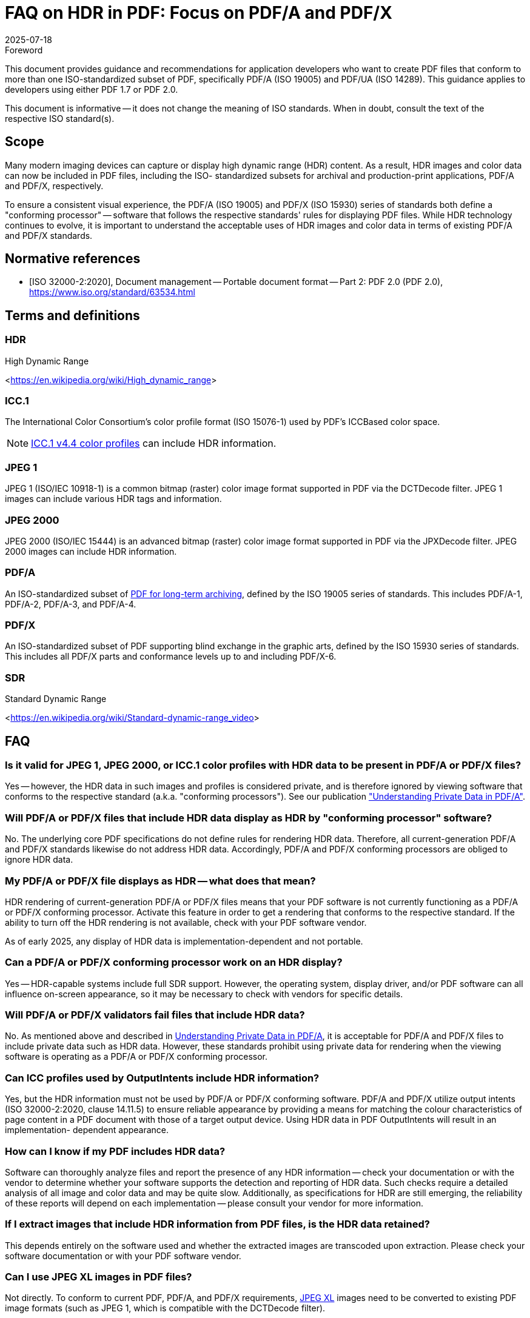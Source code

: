 = FAQ on HDR in PDF: Focus on PDF/A and PDF/X
:docnumber: 5
:edition: 1
:revdate: 2025-07-18
:copyright-year: 2025
:language: en
:title-main-en: FAQ on HDR in PDF: Focus on PDF/A and PDF/X
:committee: PDF Imaging Model TWG
:committee-type: technical
:mn-document-class: pdfa
:mn-output-extensions: xml,html,doc,pdf,rxl
:doctype: application-note
:status: published
:docidentifier: PDFa AN hdr-faq:2025 (1.0.0)
:imagesdir: images
:local-cache-only:


.Foreword

This document provides guidance and recommendations for application developers
who want to create PDF files that conform to more than one ISO-standardized
subset of PDF, specifically PDF/A (ISO 19005) and PDF/UA (ISO 14289). This
guidance applies to developers using either PDF 1.7 or PDF 2.0.

This document is informative -- it does not change the meaning of ISO standards.
When in doubt, consult the text of the respective ISO standard(s).

== Scope

Many modern imaging devices can capture or display high dynamic range (HDR)
content. As a result, HDR images and color data can now be included in PDF
files, including the ISO- standardized subsets for archival and production-print
applications, PDF/A and PDF/X, respectively.

To ensure a consistent visual experience, the PDF/A (ISO 19005) and PDF/X (ISO
15930) series of standards both define a "conforming processor" -- software that
follows the respective standards' rules for displaying PDF files. While HDR
technology continues to evolve, it is important to understand the acceptable
uses of HDR images and color data in terms of existing PDF/A and PDF/X
standards.


[bibliography]
== Normative references

* [[[ISO_32000-2_2020,ISO 32000-2:2020]]], Document management -- Portable
document format -- Part 2: PDF 2.0 (PDF 2.0),
https://www.iso.org/standard/63534.html


== Terms and definitions

=== HDR

High Dynamic Range

[.source]
<<https://en.wikipedia.org/wiki/High_dynamic_range>>

=== ICC.1

The International Color Consortium's color profile format (ISO 15076-1) used by
PDF's ICCBased color space.

NOTE: https://color.org/icc_specs2.xalter[ICC.1 v4.4 color profiles] can include
HDR information.

=== JPEG 1

JPEG 1 (ISO/IEC 10918-1) is a common bitmap (raster) color image format
supported in PDF via the DCTDecode filter. JPEG 1 images can include various HDR
tags and information.

=== JPEG 2000

JPEG 2000 (ISO/IEC 15444) is an advanced bitmap (raster) color image format
supported in PDF via the JPXDecode filter. JPEG 2000 images can include HDR
information.

=== PDF/A

An ISO-standardized subset of
https://pdfa.org/archival-pdf/[PDF for long-term archiving],
defined by the ISO 19005 series of standards.
This includes PDF/A-1, PDF/A-2, PDF/A-3, and PDF/A-4.

=== PDF/X

An ISO-standardized subset of PDF supporting blind exchange in the graphic arts, defined
by the ISO 15930 series of standards. This includes all PDF/X parts and conformance levels
up to and including PDF/X-6.

=== SDR

Standard Dynamic Range

[.source]
<<https://en.wikipedia.org/wiki/Standard-dynamic-range_video>>


== FAQ

=== Is it valid for JPEG 1, JPEG 2000, or ICC.1 color profiles with HDR data to be present in PDF/A or PDF/X files?

Yes -- however, the HDR data in such images and profiles is considered private,
and is therefore ignored by viewing software that conforms to the respective
standard (a.k.a. "conforming processors"). See our publication
https://pdfa.org/resource/understanding-private-data-in-pdf-a/["Understanding Private Data in PDF/A"].


=== Will PDF/A or PDF/X files that include HDR data display as HDR by "conforming processor" software?

No. The underlying core PDF specifications do not define rules for rendering HDR
data. Therefore, all current-generation PDF/A and PDF/X standards likewise do
not address HDR data. Accordingly, PDF/A and PDF/X conforming processors are
obliged to ignore HDR data.

=== My PDF/A or PDF/X file displays as HDR -- what does that mean?

HDR rendering of current-generation PDF/A or PDF/X files means that your PDF
software is not currently functioning as a PDF/A or PDF/X conforming processor.
Activate this feature in order to get a rendering that conforms to the
respective standard. If the ability to turn off the HDR rendering is not
available, check with your PDF software vendor.

As of early 2025, any display of HDR data is implementation-dependent and not
portable.

=== Can a PDF/A or PDF/X conforming processor work on an HDR display?

Yes -- HDR-capable systems include full SDR support. However, the operating
system, display driver, and/or PDF software can all influence on-screen
appearance, so it may be necessary to check with vendors for specific details.

=== Will PDF/A or PDF/X validators fail files that include HDR data?

No. As mentioned above and described in
https://pdfa.org/resource/understanding-private-data-in-pdf-a/[Understanding Private Data in PDF/A],
it is acceptable for PDF/A and PDF/X files to include private data such as HDR
data. However, these standards prohibit using private data for rendering when
the viewing software is operating as a PDF/A or PDF/X conforming processor.

=== Can ICC profiles used by OutputIntents include HDR information?

Yes, but the HDR information must not be used by PDF/A or PDF/X conforming
software. PDF/A and PDF/X utilize output intents (ISO 32000-2:2020, clause
14.11.5) to ensure reliable appearance by providing a means for matching the
colour characteristics of page content in a PDF document with those of a target
output device. Using HDR data in PDF OutputIntents will result in an
implementation- dependent appearance.

=== How can I know if my PDF includes HDR data?

Software can thoroughly analyze files and report the presence of any HDR
information -- check your documentation or with the vendor to determine whether
your software supports the detection and reporting of HDR data. Such checks
require a detailed analysis of all image and color data and may be quite slow.
Additionally, as specifications for HDR are still emerging, the reliability of
these reports will depend on each implementation -- please consult your vendor
for more information.

=== If I extract images that include HDR information from PDF files, is the HDR data retained?

This depends entirely on the software used and whether the extracted images are
transcoded upon extraction. Please check your software documentation or with
your PDF software vendor.

=== Can I use JPEG XL images in PDF files?

Not directly. To conform to current PDF, PDF/A, and PDF/X requirements,
https://jpegxl.info/[JPEG XL]
images need to be converted to existing PDF image formats (such as JPEG 1, which
is compatible with the DCTDecode filter).

=== Does PDF support HDR content?

Not today. PDF allows HDR information to be present as private data in JPEG 1
images, JPEG 2000 images, ICC.1 v4.4 color profiles, or in other ways. However,
today's PDF specifications and standards don't define interoperable (portable)
HDR rendering. Any current HDR rendering of PDF content is entirely
implementation-dependent; such renderings may not match future specifications.

=== Will PDF support HDR in the future?

Yes. Through the PDF Association's Imaging Model Technical Working Group,
industry stakeholders are actively developing new PDF specifications for
interoperable (portable) HDR rendering and related capabilities (including
adding support for additional image formats, such as JPEG XL). However, as of
early 2025, any HDR rendering of PDF content is entirely
implementation-dependent, not portable, and may not conform to the final
specifications and standards.

=== Will PDF/A and PDF/X support HDR in the future?

Once HDR support is specified for core PDF, next-generation PDF/A and PDF/X
standards may be needed to support the interoperable use of HDR data in
long-term preservation and graphic arts applications.



[bibliography]
== Bibliography

* [[[pdf-archival,1]]],
span:organization[PDF Association]
span:title[PDF/A information]
span:uri[https://pdfa.org/archival-pdf/]

* [[[pdf-pdfx,1]]],
span:organization[PDF Association]
span:title[PDF/X information]
span:uri[https://pdfa.org/resource/iso-15930-pdfx/]

* [[[pdfa-imaging-twg,1]]],
span:organization[PDF Association]
span:title[PDFA Imaging Model Technical Working Group]
span:uri[https://pdfa.org/community/imaging-model-twg/]

* [[[pdfa-pdfa-twg,1]]],
span:organization[PDF Association]
span:title[PDF/A Technical Working Group]
span:uri[https://pdfa.org/community/pdf-a-twg/]
